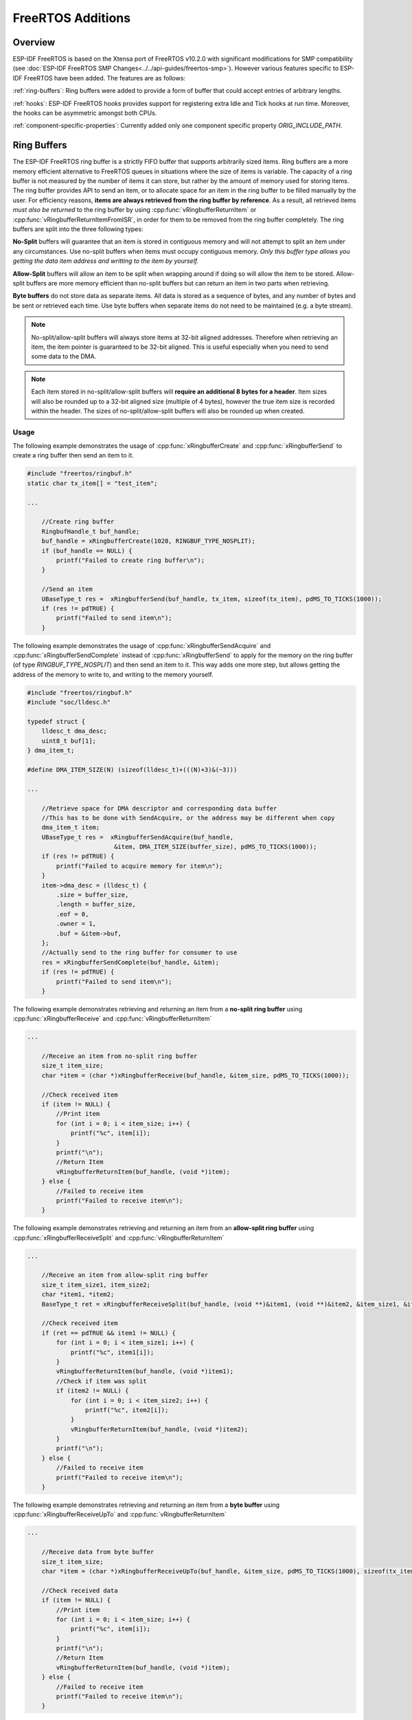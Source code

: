 FreeRTOS Additions
==================

Overview
--------

ESP-IDF FreeRTOS is based on the Xtensa port of FreeRTOS v10.2.0 with significant modifications
for SMP compatibility (see :doc:`ESP-IDF FreeRTOS SMP Changes<../../api-guides/freertos-smp>`).
However various features specific to ESP-IDF FreeRTOS have been added. The features are as follows:

:ref:`ring-buffers`: Ring buffers were added to provide a form of buffer that could accept
entries of arbitrary lengths.

:ref:`hooks`: ESP-IDF FreeRTOS hooks provides support for registering extra Idle and
Tick hooks at run time. Moreover, the hooks can be asymmetric amongst both CPUs.

:ref:`component-specific-properties`: Currently added only one component specific property `ORIG_INCLUDE_PATH`.


.. _ring-buffers:

Ring Buffers
------------

The ESP-IDF FreeRTOS ring buffer is a strictly FIFO buffer that supports arbitrarily sized items.
Ring buffers are a more memory efficient alternative to FreeRTOS queues in situations where the
size of items is variable. The capacity of a ring buffer is not measured by the number of items
it can store, but rather by the amount of memory used for storing items. The ring buffer provides API 
to send an item, or to allocate space for an item in the ring buffer to be filled manually by the user. 
For efficiency reasons,
**items are always retrieved from the ring buffer by reference**. As a result, all retrieved
items *must also be returned* to the ring buffer by using :cpp:func:`vRingbufferReturnItem` or :cpp:func:`vRingbufferReturnItemFromISR`, in order for them to be removed from the ring buffer completely.
The ring buffers are split into the three following types:

**No-Split** buffers will guarantee that an item is stored in contiguous memory and will not
attempt to split an item under any circumstances. Use no-split buffers when items must occupy
contiguous memory. *Only this buffer type allows you getting the data item address and writting
to the item by yourself.*

**Allow-Split** buffers will allow an item to be split when wrapping around if doing so will allow
the item to be stored. Allow-split buffers are more memory efficient than no-split buffers but
can return an item in two parts when retrieving.

**Byte buffers** do not store data as separate items. All data is stored as a sequence of bytes,
and any number of bytes and be sent or retrieved each time. Use byte buffers when separate items
do not need to be maintained (e.g. a byte stream).

.. note::
    No-split/allow-split buffers will always store items at 32-bit aligned addresses. Therefore when
    retrieving an item, the item pointer is guaranteed to be 32-bit aligned. This is useful
    especially when you need to send some data to the DMA.

.. note::
    Each item stored in no-split/allow-split buffers will **require an additional 8 bytes for a header**.
    Item sizes will also be rounded up to a 32-bit aligned size (multiple of 4 bytes), however the true
    item size is recorded within the header. The sizes of no-split/allow-split buffers will also
    be rounded up when created.

Usage
^^^^^

The following example demonstrates the usage of :cpp:func:`xRingbufferCreate`
and :cpp:func:`xRingbufferSend` to create a ring buffer then send an item to it.

.. code-block:: c

    #include "freertos/ringbuf.h"
    static char tx_item[] = "test_item";

    ...

        //Create ring buffer
        RingbufHandle_t buf_handle;
        buf_handle = xRingbufferCreate(1028, RINGBUF_TYPE_NOSPLIT);
        if (buf_handle == NULL) {
            printf("Failed to create ring buffer\n");
        }

        //Send an item
        UBaseType_t res =  xRingbufferSend(buf_handle, tx_item, sizeof(tx_item), pdMS_TO_TICKS(1000));
        if (res != pdTRUE) {
            printf("Failed to send item\n");
        }

The following example demonstrates the usage of :cpp:func:`xRingbufferSendAcquire` and
:cpp:func:`xRingbufferSendComplete` instead of :cpp:func:`xRingbufferSend` to apply for the
memory on the ring buffer (of type `RINGBUF_TYPE_NOSPLIT`) and then send an item to it. This way
adds one more step, but allows getting the address of the memory to write to, and writing to the
memory yourself.

.. code-block:: c

    #include "freertos/ringbuf.h"
    #include "soc/lldesc.h"

    typedef struct {
        lldesc_t dma_desc;
        uint8_t buf[1];
    } dma_item_t;

    #define DMA_ITEM_SIZE(N) (sizeof(lldesc_t)+(((N)+3)&(~3)))

    ...

        //Retrieve space for DMA descriptor and corresponding data buffer
        //This has to be done with SendAcquire, or the address may be different when copy
        dma_item_t item;
        UBaseType_t res =  xRingbufferSendAcquire(buf_handle,
                            &item, DMA_ITEM_SIZE(buffer_size), pdMS_TO_TICKS(1000));
        if (res != pdTRUE) {
            printf("Failed to acquire memory for item\n");
        }
        item->dma_desc = (lldesc_t) {
            .size = buffer_size,
            .length = buffer_size,
            .eof = 0,
            .owner = 1,
            .buf = &item->buf,
        };
        //Actually send to the ring buffer for consumer to use
        res = xRingbufferSendComplete(buf_handle, &item);
        if (res != pdTRUE) {
            printf("Failed to send item\n");
        }

The following example demonstrates retrieving and returning an item from a **no-split ring buffer**
using :cpp:func:`xRingbufferReceive` and :cpp:func:`vRingbufferReturnItem`

.. code-block:: c

    ...

        //Receive an item from no-split ring buffer
        size_t item_size;
        char *item = (char *)xRingbufferReceive(buf_handle, &item_size, pdMS_TO_TICKS(1000));

        //Check received item
        if (item != NULL) {
            //Print item
            for (int i = 0; i < item_size; i++) {
                printf("%c", item[i]);
            }
            printf("\n");
            //Return Item
            vRingbufferReturnItem(buf_handle, (void *)item);
        } else {
            //Failed to receive item
            printf("Failed to receive item\n");
        }


The following example demonstrates retrieving and returning an item from an **allow-split ring buffer**
using :cpp:func:`xRingbufferReceiveSplit` and :cpp:func:`vRingbufferReturnItem`

.. code-block:: c

    ...

        //Receive an item from allow-split ring buffer
        size_t item_size1, item_size2;
        char *item1, *item2;
        BaseType_t ret = xRingbufferReceiveSplit(buf_handle, (void **)&item1, (void **)&item2, &item_size1, &item_size2, pdMS_TO_TICKS(1000));

        //Check received item
        if (ret == pdTRUE && item1 != NULL) {
            for (int i = 0; i < item_size1; i++) {
                printf("%c", item1[i]);
            }
            vRingbufferReturnItem(buf_handle, (void *)item1);
            //Check if item was split
            if (item2 != NULL) {
                for (int i = 0; i < item_size2; i++) {
                    printf("%c", item2[i]);
                }
                vRingbufferReturnItem(buf_handle, (void *)item2);
            }
            printf("\n");
        } else {
            //Failed to receive item
            printf("Failed to receive item\n");
        }


The following example demonstrates retrieving and returning an item from a **byte buffer**
using :cpp:func:`xRingbufferReceiveUpTo` and :cpp:func:`vRingbufferReturnItem`

.. code-block:: c

    ...

        //Receive data from byte buffer
        size_t item_size;
        char *item = (char *)xRingbufferReceiveUpTo(buf_handle, &item_size, pdMS_TO_TICKS(1000), sizeof(tx_item));

        //Check received data
        if (item != NULL) {
            //Print item
            for (int i = 0; i < item_size; i++) {
                printf("%c", item[i]);
            }
            printf("\n");
            //Return Item
            vRingbufferReturnItem(buf_handle, (void *)item);
        } else {
            //Failed to receive item
            printf("Failed to receive item\n");
        }


For ISR safe versions of the functions used above, call :cpp:func:`xRingbufferSendFromISR`, :cpp:func:`xRingbufferReceiveFromISR`,
:cpp:func:`xRingbufferReceiveSplitFromISR`, :cpp:func:`xRingbufferReceiveUpToFromISR`, and :cpp:func:`vRingbufferReturnItemFromISR`

.. note::

    Two calls to RingbufferReceive[UpTo][FromISR]() are required if the bytes wraps around the end of the ring buffer.

Sending to Ring Buffer
^^^^^^^^^^^^^^^^^^^^^^

The following diagrams illustrate the differences between no-split/allow-split buffers
and byte buffers with regards to sending items/data. The diagrams assume that three
items of sizes **18, 3, and 27 bytes** are sent respectively to a **buffer of 128 bytes**.

.. packetdiag:: ../../../_static/diagrams/ring-buffer/ring_buffer_send_non_byte_buf.diag
    :caption: Sending items to no-split/allow-split ring buffers
    :align: center

For no-split/allow-split buffers, a header of 8 bytes precedes every data item. Furthermore, the space
occupied by each item is **rounded up to the nearest 32-bit aligned size** in order to maintain overall
32-bit alignment. However the true size of the item is recorded inside the header which will be
returned when the item is retrieved.

Referring to the diagram above, the 18, 3, and 27 byte items are **rounded up to 20, 4, and 28 bytes**
respectively. An 8 byte header is then added in front of each item.

.. packetdiag:: ../../../_static/diagrams/ring-buffer/ring_buffer_send_byte_buf.diag
    :caption: Sending items to byte buffers
    :align: center

Byte buffers treat data as a sequence of bytes and does not incur any overhead
(no headers). As a result, all data sent to a byte buffer is merged into a single item.

Referring to the diagram above, the 18, 3, and 27 byte items are sequentially written to the
byte buffer and **merged into a single item of 48 bytes**.

Using SendAcquire and SendComplete
^^^^^^^^^^^^^^^^^^^^^^^^^^^^^^^^^^

Items in no-split buffers are acquired (by SendAcquire) in strict FIFO order and must be sent to
the buffer by SendComplete for the data to be accessible by the consumer. Multiple items can be
sent or acquired without calling SendComplete, and the items do not necessarily need to be
completed in the order they were acquired. However the receiving of data items must occur in FIFO
order, therefore not calling SendComplete the earliest acquired item will prevent the subsequent
items from being received.

The following diagrams illustrate what will happen when SendAcquire/SendComplete don't happen in
the same order. At the beginning, there is already an data item of 16 bytes sent to the ring
buffer. Then SendAcquire is called to acquire space of 20, 8, 24 bytes on the ring buffer.

.. packetdiag:: ../../../_static/diagrams/ring-buffer/ring_buffer_send_acquire_complete.diag
    :caption: SendAcquire/SendComplete items in no-split ring buffers
    :align: center

After that, we fill (use) the buffers, and send them to the ring buffer by SendComplete in the
order of 8, 24, 20. When 8 bytes and 24 bytes data are sent, the consumer still can only get the
16 bytes data item. Due to the usage if 20 bytes item is not complete, it's not available, nor
the following data items.

When the 20 bytes item is finally completed, all the 3 data items can be received now, in the
order of 20, 8, 24 bytes, right after the 16 bytes item existing in the buffer at the beginning.

Allow-split/byte buffers do not allow using SendAcquire/SendComplete since acquired buffers are
required to be complete (not wrapped).


Wrap around
^^^^^^^^^^^

The following diagrams illustrate the differences between no-split, allow-split, and byte
buffers when a sent item requires a wrap around. The diagrams assumes a buffer of **128 bytes**
with **56 bytes of free space that wraps around** and a sent item of **28 bytes**.

.. packetdiag:: ../../../_static/diagrams/ring-buffer/ring_buffer_wrap_no_split.diag
    :caption: Wrap around in no-split buffers
    :align: center

No-split buffers will **only store an item in continuous free space and will not split
an item under any circumstances**. When the free space at the tail of the buffer is insufficient
to completely store the item and its header, the free space at the tail will be **marked as dummy data**.
The buffer will then wrap around and store the item in the free space at the head of the buffer.

Referring to the diagram above, the 16 bytes of free space at the tail of the buffer is
insufficient to store the 28 byte item. Therefore the 16 bytes is marked as dummy data and
the item is written to the free space at the head of the buffer instead.

.. packetdiag:: ../../../_static/diagrams/ring-buffer/ring_buffer_wrap_allow_split.diag
    :caption: Wrap around in allow-split buffers
    :align: center

Allow-split buffers will attempt to **split the item into two parts** when the free space at the tail
of the buffer is insufficient to store the item data and its header. Both parts of the
split item will have their own headers (therefore incurring an extra 8 bytes of overhead).

Referring to the diagram above, the 16 bytes of free space at the tail of the buffer is insufficient
to store the 28 byte item. Therefore the item is split into two parts (8 and 20 bytes) and written
as two parts to the buffer.

.. note::
    Allow-split buffers treats the both parts of the split item as two separate items, therefore call
    :cpp:func:`xRingbufferReceiveSplit` instead of :cpp:func:`xRingbufferReceive` to receive both
    parts of a split item in a thread safe manner.

.. packetdiag:: ../../../_static/diagrams/ring-buffer/ring_buffer_wrap_byte_buf.diag
    :caption: Wrap around in byte buffers
    :align: center

Byte buffers will **store as much data as possible into the free space at the tail of buffer**. The remaining
data will then be stored in the free space at the head of the buffer. No overhead is incurred when wrapping
around in byte buffers.

Referring to the diagram above, the 16 bytes of free space at the tail of the buffer is insufficient to
completely store the 28 bytes of data. Therefore the 16 bytes of free space is filled with data, and the
remaining 12 bytes are written to the free space at the head of the buffer. The buffer now contains
data in two separate continuous parts, and each part continuous will be treated as a separate item by the
byte buffer.

Retrieving/Returning
^^^^^^^^^^^^^^^^^^^^

The following diagrams illustrates the differences between no-split/allow-split and
byte buffers in retrieving and returning data.

.. packetdiag:: ../../../_static/diagrams/ring-buffer/ring_buffer_read_ret_non_byte_buf.diag
    :caption: Retrieving/Returning items in no-split/allow-split ring buffers
    :align: center

Items in no-split/allow-split buffers are **retrieved in strict FIFO order** and **must be returned**
for the occupied space to be freed. Multiple items can be retrieved before returning, and the items
do not necessarily need to be returned in the order they were retrieved. However the freeing of space
must occur in FIFO order, therefore not returning the earliest retrieved item will prevent the space
of subsequent items from being freed.

Referring to the diagram above, the **16, 20, and 8 byte items are retrieved in FIFO order**. However the items
are not returned in they were retrieved (20, 8, 16). As such, the space is not freed until the first item
(16 byte) is returned.

.. packetdiag:: ../../../_static/diagrams/ring-buffer/ring_buffer_read_ret_byte_buf.diag
    :caption: Retrieving/Returning data in byte buffers
    :align: center

Byte buffers **do not allow multiple retrievals before returning** (every retrieval must be followed by a return
before another retrieval is permitted). When using :cpp:func:`xRingbufferReceive` or
:cpp:func:`xRingbufferReceiveFromISR`, all continuous stored data will be retrieved. :cpp:func:`xRingbufferReceiveUpTo`
or :cpp:func:`xRingbufferReceiveUpToFromISR` can be used to restrict the maximum number of bytes retrieved. Since
every retrieval must be followed by a return, the space will be freed as soon as the data is returned.

Referring to the diagram above, the 38 bytes of continuous stored data at the tail of the buffer is retrieved,
returned, and freed. The next call to :cpp:func:`xRingbufferReceive` or :cpp:func:`xRingbufferReceiveFromISR`
then wraps around and does the same to the 30 bytes of continuous stored data at the head of the buffer.

Ring Buffers with Queue Sets
^^^^^^^^^^^^^^^^^^^^^^^^^^^^

Ring buffers can be added to FreeRTOS queue sets using :cpp:func:`xRingbufferAddToQueueSetRead` such that every
time a ring buffer receives an item or data, the queue set is notified. Once added to a queue set, every
attempt to retrieve an item from a ring buffer should be preceded by a call to :cpp:func:`xQueueSelectFromSet`.
To check whether the selected queue set member is the ring buffer, call :cpp:func:`xRingbufferCanRead`.

The following example demonstrates queue set usage with ring buffers.

.. code-block:: c

    #include "freertos/queue.h"
    #include "freertos/ringbuf.h"

    ...

        //Create ring buffer and queue set
        RingbufHandle_t buf_handle = xRingbufferCreate(1028, RINGBUF_TYPE_NOSPLIT);
        QueueSetHandle_t queue_set = xQueueCreateSet(3);

        //Add ring buffer to queue set
        if (xRingbufferAddToQueueSetRead(buf_handle, queue_set) != pdTRUE) {
            printf("Failed to add to queue set\n");
        }

    ...

        //Block on queue set
        xQueueSetMemberHandle member = xQueueSelectFromSet(queue_set, pdMS_TO_TICKS(1000));

        //Check if member is ring buffer
        if (member != NULL && xRingbufferCanRead(buf_handle, member) == pdTRUE) {
            //Member is ring buffer, receive item from ring buffer
            size_t item_size;
            char *item = (char *)xRingbufferReceive(buf_handle, &item_size, 0);

            //Handle item
            ...

        } else {
            ...
        }

Ring Buffers with Static Allocation
^^^^^^^^^^^^^^^^^^^^^^^^^^^^^^^^^^^

The :cpp:func:`xRingbufferCreateStatic` can be used to create ring buffers with specific memory requirements (such as a ring buffer being allocated in external RAM). All blocks of memory used by a ring buffer must be manually allocated beforehand then passed to the :cpp:func:`xRingbufferCreateStatic` to be initialized as a ring buffer. These blocks include the following:

- The ring buffer's data structure of type :cpp:type:`StaticRingbuffer_t`
- The ring buffer's storage area of size ``xBufferSize``. Note that ``xBufferSize`` must be 32-bit aligned for no-split/allow-split buffers.

The manner in which these blocks are allocated will depend on the users requirements (e.g. all blocks being statically declared, or dynamically allocated with specific capabilities such as external RAM).

.. note::
    When deleting a ring buffer created via :cpp:func:`xRingbufferCreateStatic`,
    the function :cpp:func:`vRingbufferDelete` will not free any of the memory blocks. This must be done manually by the user after :cpp:func:`vRingbufferDelete` is called.

The code snippet below demonstrates a ring buffer being allocated entirely in external RAM.

.. code-block:: c

    #include "freertos/ringbuf.h"
    #include "freertos/semphr.h"
    #include "esp_heap_caps.h"

    #define BUFFER_SIZE     400      //32-bit aligned size
    #define BUFFER_TYPE     RINGBUF_TYPE_NOSPLIT
    ...

    //Allocate ring buffer data structure and storage area into external RAM
    StaticRingbuffer_t *buffer_struct = (StaticRingbuffer_t *)heap_caps_malloc(sizeof(StaticRingbuffer_t), MALLOC_CAP_SPIRAM);
    uint8_t *buffer_storage = (uint8_t *)heap_caps_malloc(sizeof(uint8_t)*BUFFER_SIZE, MALLOC_CAP_SPIRAM);

    //Create a ring buffer with manually allocated memory
    RingbufHandle_t handle = xRingbufferCreateStatic(BUFFER_SIZE, BUFFER_TYPE, buffer_storage, buffer_struct);

    ...

    //Delete the ring buffer after used
    vRingbufferDelete(handle);

    //Manually free all blocks of memory
    free(buffer_struct);
    free(buffer_storage);


Ring Buffer API Reference
-------------------------

.. note::
    Ideally, ring buffers can be used with multiple tasks in an SMP fashion where the **highest
    priority task will always be serviced first.** However due to the usage of binary semaphores
    in the ring buffer's underlying implementation, priority inversion may occur under very
    specific circumstances.

    The ring buffer governs sending by a binary semaphore which is given whenever space is
    freed on the ring buffer. The highest priority task waiting to send will repeatedly take
    the semaphore until sufficient free space becomes available or until it times out. Ideally
    this should prevent any lower priority tasks from being serviced as the semaphore should
    always be given to the highest priority task.

    However in between iterations of acquiring the semaphore, there is a **gap in the critical
    section** which may permit another task (on the other core or with an even higher priority) to
    free some space on the ring buffer and as a result give the semaphore. Therefore the semaphore
    will be given before the highest priority task can re-acquire the semaphore. This will result
    in the **semaphore being acquired by the second highest priority task** waiting to send, hence
    causing priority inversion.

    This side effect will not affect ring buffer performance drastically given if the number
    of tasks using the ring buffer simultaneously is low, and the ring buffer is not operating
    near maximum capacity.

.. include-build-file:: inc/ringbuf.inc


.. _hooks:

Hooks
-----

FreeRTOS consists of Idle Hooks and Tick Hooks which allow for application
specific functionality to be added to the Idle Task and Tick Interrupt.
ESP-IDF provides its own Idle and Tick Hook API in addition to the hooks
provided by Vanilla FreeRTOS. ESP-IDF hooks have the added benefit of
being run time configurable and asymmetrical.

Vanilla FreeRTOS Hooks
^^^^^^^^^^^^^^^^^^^^^^

Idle and Tick Hooks in vanilla FreeRTOS are implemented by the user
defining the functions ``vApplicationIdleHook()`` and  ``vApplicationTickHook()``
respectively somewhere in the application. Vanilla FreeRTOS will run the user
defined Idle Hook and Tick Hook on every iteration of the Idle Task and Tick
Interrupt respectively.

Vanilla FreeRTOS hooks are referred to as **Legacy Hooks** in ESP-IDF FreeRTOS.
To enable legacy hooks, :ref:`CONFIG_FREERTOS_LEGACY_HOOKS` should be enabled
in :doc:`project configuration menu </api-reference/kconfig>`.

Due to vanilla FreeRTOS being designed for single core, ``vApplicationIdleHook()``
and ``vApplicationTickHook()`` can only be defined once. However, the ESP32 is dual core
in nature, therefore same Idle Hook and Tick Hook are used for both cores (in other words,
the hooks are symmetrical for both cores).

In a dual core system, ``vApplicationTickHook()`` must be located in IRAM (for example
by adding the IRAM_ATTR attribute).

ESP-IDF Idle and Tick Hooks
^^^^^^^^^^^^^^^^^^^^^^^^^^^
Due to the the dual core nature of the ESP32, it may be necessary for some
applications to have separate hooks for each core. Furthermore, it may
be necessary for the Idle Tasks or Tick Interrupts to execute multiple hooks
that are configurable at run time. Therefore the ESP-IDF provides it's own hooks
API in addition to the legacy hooks provided by Vanilla FreeRTOS.

The ESP-IDF tick/idle hooks are registered at run time, and each tick/idle hook
must be registered to a specific CPU. When the idle task runs/tick Interrupt
occurs on a particular CPU, the CPU will run each of its registered idle/tick hooks
in turn.


Hooks API Reference
-------------------

.. include-build-file:: inc/esp_freertos_hooks.inc


.. _component-specific-properties:

Component Specific Properties
-----------------------------

Besides standart component variables that could be gotten with basic cmake build properties FreeRTOS component also provides an arguments (only one so far) for simpler integration with other modules:

- `ORIG_INCLUDE_PATH` -  contains an absolute path to freertos root include folder. Thus instead of `#include "freertos/FreeRTOS.h"` you can refer to headers directly: `#include "FreeRTOS.h"`.
